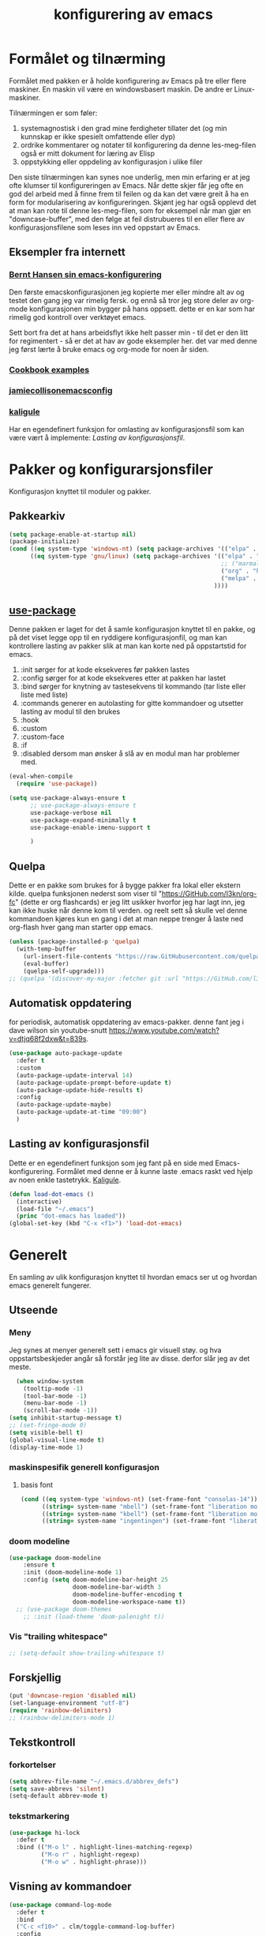 #+title: konfigurering av emacs
#+startup: overview
#+startup: num
* Formålet og tilnærming
Formålet med pakken er å holde konfigurering av Emacs på tre eller flere maskiner. En maskin vil være en windowsbasert maskin. De andre er Linux-maskiner.

Tilnærmingen er som føler:

1) systemagnostisk i den grad mine ferdigheter tillater det (og min kunnskap er ikke spesielt omfattende eller dyp)
2) ordrike kommentarer og notater til konfigurering da denne les-meg-filen også er mitt dokument for læring av Elisp
3) oppstykking eller oppdeling av konfigurasjon i ulike filer

Den siste tilnærmingen kan synes noe underlig, men min erfaring er at jeg ofte klumser til konfigureringen av Emacs. Når dette skjer får jeg ofte en god del arbeid med å finne frem til feilen og da kan det være greit å ha en form for modularisering av konfigureringen. Skjønt jeg har også opplevd det at man kan rote til denne les-meg-filen, som for eksempel når man gjør en "downcase-buffer", med den følge at feil distrubueres til en eller flere av konfigurasjonsfilene som leses inn ved oppstart av Emacs.

** Eksempler fra internett
*** [[http://doc.norang.ca/org-mode.html][Bernt Hansen sin emacs-konfigurering]]
Den første emacskonfigurasjonen jeg kopierte mer eller mindre alt av og testet den gang jeg var rimelig fersk. og ennå så tror jeg store deler av org-mode konfigurasjonen min bygger på hans oppsett. dette er en kar som har rimelig god kontroll over verktøyet emacs.

Sett bort fra det at hans arbeidsflyt ikke helt passer min - til det er den litt for regimentert - så er det at hav av gode eksempler her. det var med denne jeg først lærte å bruke emacs og org-mode for noen år siden.
*** [[http://ehneilsen.net/notebook/orgExamples/org-examples.html][Cookbook examples]]
*** [[https://jamiecollinson.com/blog/my-emacs-config/][jamiecollisonemacsconfig]]
*** [[https://gitlab.com/kaligule/emacs-config/-/blob/master/config.org][kaligule]]
Har en egendefinert funksjon for omlasting av konfigurasjonsfil som kan være vært å implemente: [[*Lasting av konfigurasjonsfil][Lasting av konfigurasjonsfil]].
* Pakker og konfigurarsjonsfiler
Konfigurasjon knyttet til moduler og pakker.
** Pakkearkiv
#+begin_src emacs-lisp :tangle "~/GitHub/emacs-config/pakker.el"
  (setq package-enable-at-startup nil)
  (package-initialize)
  (cond ((eq system-type 'windows-nt) (setq package-archives '(("elpa" . "https://elpa.gnu.org/packages/"))))
        ((eq system-type 'gnu/linux) (setq package-archives '(("elpa" . "https://elpa.gnu.org/packages/")
                                                              ;; ("marmalade" . "https://marmalade-repo.org/packages/")
                                                              ("org" . "https://orgmode.org/elpa/")
                                                              ("melpa" . "https://melpa.org/packages/")
                                                            ))))
#+end_src

** [[https://github.com/jwiegley/use-package][use-package]] 
Denne pakken er laget for det å samle konfigurasjon knyttet til en pakke, og på det viset legge opp til en ryddigere konfigurasjonfil, og man kan kontrollere lasting av pakker slik at man kan korte ned på oppstartstid for emacs.

1) :init sørger for at kode eksekveres før pakken lastes
2) :config sørger for at kode eksekveres etter at pakken har lastet
3) :bind sørger for knytning av tastesekvens til kommando (tar liste eller liste med liste)
4) :commands generer en autolasting for gitte kommandoer og utsetter lasting av modul til den brukes
5) :hook
6) :custom
7) :custom-face
8) :if
9) :disabled dersom man ønsker å slå av en modul man har problemer med.

#+begin_src emacs-lisp :tangle "~/GitHub/emacs-config/pakker.el"
  (eval-when-compile
    (require 'use-package))

  (setq use-package-always-ensure t
        ;; use-package-always-ensure t
        use-package-verbose nil
        use-package-expand-minimally t
        use-package-enable-imenu-support t
      
        )
#+end_src
** Quelpa
Dette er en pakke som brukes for å bygge pakker fra lokal eller ekstern kilde. quelpa funksjonen nederst som viser til "https://GitHub.com/l3kn/org-fc" (dette er org flashcards) er jeg litt usikker hvorfor jeg har lagt inn, jeg kan ikke huske når denne kom til verden. og reelt sett så skulle vel denne kommandoen kjøres kun en gang i det at man neppe trenger å laste ned org-flash hver gang man starter opp emacs.
#+begin_src emacs-lisp :tangle "~/GitHub/emacs-config/pakker.el"
  (unless (package-installed-p 'quelpa)
    (with-temp-buffer
      (url-insert-file-contents "https://raw.GitHubusercontent.com/quelpa/quelpa/master/quelpa.el")
      (eval-buffer)
      (quelpa-self-upgrade)))
  ;; (quelpa '(discover-my-major :fetcher git :url "https://GitHub.com/l3kn/org-fc"))
#+end_src
** Automatisk oppdatering
for periodisk, automatisk oppdatering av emacs-pakker. denne fant jeg i dave wilson sin youtube-snutt https://www.youtube.com/watch?v=dtjq68f2dxw&t=839s.
#+begin_src emacs-lisp :tangle "~/GitHub/emacs-config/pakker.el"
  (use-package auto-package-update
    :defer t
    :custom
    (auto-package-update-interval 14)
    (auto-package-update-prompt-before-update t)
    (auto-package-update-hide-results t)
    :config
    (auto-package-update-maybe)
    (auto-package-update-at-time "09:00")
    )
#+end_src
** Lasting av konfigurasjonsfil
Dette er en egendefinert funksjon som jeg fant på en side med Emacs-konfigurering. Formålet med denne er å kunne laste .emacs raskt ved hjelp av noen enkle tastetrykk. [[https://gitlab.com/Kaligule/emacs-config/-/blob/master/config.org][Kaligule]].
#+begin_src emacs-lisp :tangle "~/GitHub/emacs-config/pakker.el"
  (defun load-dot-emacs ()
    (interactive)
    (load-file "~/.emacs")
    (princ "dot-emacs has loaded"))
  (global-set-key (kbd "C-x <f1>") 'load-dot-emacs)
#+end_src
* Generelt
En samling av ulik konfigurasjon knyttet til hvordan emacs ser ut og hvordan emacs generelt fungerer.
** Utseende
*** Meny
Jeg synes at menyer generelt sett i emacs gir visuell støy. og hva oppstartsbeskjeder angår så forstår jeg lite av disse. derfor slår jeg av det meste. 
#+begin_src emacs-lisp :tangle "~/GitHub/emacs-config/generelt.el"
    (when window-system
      (tooltip-mode -1)
      (tool-bar-mode -1)
      (menu-bar-mode -1)
      (scroll-bar-mode -1))
  (setq inhibit-startup-message t)
  ;; (set-fringe-mode 0)
  (setq visible-bell t)
  (global-visual-line-mode t)
  (display-time-mode 1)
#+end_src
*** maskinspesifik generell konfigurasjon
**** basis font
#+begin_src emacs-lisp :tangle "~/GitHub/emacs-config/generelt.el"
  (cond ((eq system-type 'windows-nt) (set-frame-font "consolas-14"))
        ((string= system-name "mbell") (set-frame-font "liberation mono-12"))
        ((string= system-name "kbell") (set-frame-font "liberation mono-11"))
        ((string= system-name "ingentingen") (set-frame-font "liberation mono-12")))
#+end_src
*** doom modeline
#+begin_src emacs-lisp :tangle "~/GitHub/emacs-config/generelt.el"
(use-package doom-modeline
    :ensure t
    :init (doom-modeline-mode 1)
    :config (setq doom-modeline-bar-height 25
                  doom-modeline-bar-width 3
                  doom-modeline-buffer-encoding t
                  doom-modeline-workspace-name t))
  ;; (use-package doom-themes
    ;; :init (load-theme 'doom-palenight t))
#+end_src
*** Vis "trailing whitespace"
#+begin_src emacs-lisp :tangle "~/GitHub/emacs-config/generelt.el"
;; (setq-default show-trailing-whitespace t)
#+end_src
** Forskjellig
#+begin_src emacs-lisp :tangle "~/GitHub/emacs-config/generelt.el"
  (put 'downcase-region 'disabled nil)
  (set-language-environment "utf-8")
  (require 'rainbow-delimiters)
  ;; (rainbow-delimiters-mode 1)
#+end_src
** Tekstkontroll
*** forkortelser
#+begin_src emacs-lisp :tangle "~/GitHub/emacs-config/generelt.el"
(setq abbrev-file-name "~/.emacs.d/abbrev_defs")
(setq save-abbrevs 'silent)
(setq-default abbrev-mode t)
#+end_src
*** tekstmarkering
#+begin_src emacs-lisp :tangle "~/GitHub/emacs-config/generelt.el"
    (use-package hi-lock
      :defer t
      :bind (("M-o l" . highlight-lines-matching-regexp)
             ("M-o r" . highlight-regexp)
             ("M-o w" . highlight-phrase)))
#+end_src
** Visning av kommandoer
#+begin_src emacs-lisp :tangle "~/GitHub/emacs-config/generelt.el"
  (use-package command-log-mode
    :defer t
    :bind
    ("C-c <f10>" . clm/toggle-command-log-buffer)
    :config
    (global-command-log-mode t))
#+end_src
** Oppstart av emacs
#+begin_src emacs-lisp :tangle "~/GitHub/emacs-config/generelt.el"
(emacs-init-time)
;; use a hook so the message doesn't get clobbered by other messages.
(add-hook 'emacs-startup-hook
          (lambda ()
            (message "emacs ready in %s with %d garbage collections."
                     (format "%.2f seconds"
                             (float-time
                              (time-subtract after-init-time before-init-time)))
                     gcs-done)))

(setq gc-cons-threshold (* 50 1000 1000))
#+end_src
** Legg til når emacs laster
denne filen har jeg lastet ned i fra GitHub og det er noe jeg trenger for å få org-babel til å kjøre programmeringsspråket racket.
#+begin_src emacs-lisp :tangle "~/GitHub/emacs-config/generelt.el"
(add-to-list 'load-path "~/.emacs.d/emacs-ob-racket-master/")
#+end_src
** Stavekontroll
#+begin_src emacs-lisp :tangle "~/GitHub/emacs-config/generelt.el"
  (setq ispell-program-name "hunspell")
        ;; ispell-hunspell-dict-path-alist '((/usr/share/doc/hunspell-no))

#+end_src
** Lese inn igjen fra disk
Jeg sender ofte filer fra maskin til masking i løpet av dagen og da er det greit at Emacs alltid leser siste versjon nedlastet fil. Denne konfigureringen har hjulpet meg spesielt i bruken av org-agenda. 
#+begin_src emacs-lisp :tangle "~/GitHub/emacs-config/generelt.el"
(global-auto-revert-mode t)
#+end_src
* Fullføring
** Helm 
*** [[https://emacs-helm.github.io/helm/#introduction][Generelt]]
Pakke som lager et rammeverk for søking og innsnevring av valg og for det å fullføre navn på filer og kommandoer og så videre.
#+begin_src emacs-lisp :tangle "~/GitHub/emacs-config/helm-konf.el"
  (use-package helm
    :ensure t
    :bind (
           ;; ("M-x" . helm-m-x)
           ("C-x c-f" . helm-find-files)
           ("C-x f" . helm-recentf)
           ("M-y" . helm-show-kill-ring)
           ("C-x b" . helm-buffers-list)
           ("C-x c y" . helm-yas-complete)
           ("C-x c y" . helm-yas-create-snippet-on-region)
           ("C-c h o" . helm-occur)
           ("C-c h x" . helm-register)
           ("C-c <f9>" . helm-calcul-expression)
           ("C-c <f1>" . helm-colors)
           ("M-p" . helm-previous-line)
           ("M-k" . helm-next-line)
           ("M-i" . helm-previous-page)
           ("M-k" . helm-next-page)
           ("M-h" . helm-beginning-of-buffer)
           ("M-h" . helm-end-of-buffer)
           )
    :init
    (setq helm-buffers-lazy-matching t
          helm-recentf-fuzzy-match t
          helm-locate-fuzzy-match t
          helm-split-window-in-side-p t
          helm-lisp-fuzzy-completion t
          helm-autoresize-max-height 0
          helm-autoresize-min-height 20)
    :config
    (ido-mode -1)
    (helm-mode 1)
    (helm-autoresize-mode 1))
  (when (eq system-type 'gnu/linux) (use-package helm-ls-git
                                      :after helm
                                      :bind (("C-x c-d" . helm-browse-project)
                                             ("C-x r p" . helm-projects-history))))
#+end_src
*** swiper-helm
#+begin_src emacs-lisp :tangle "~/GitHub/emacs-config/helm-konf.el"
(use-package swiper-helm
  :ensure t
  :bind ("C-s" . swiper-helm))
#+end_src
* Flermarkørpakke
Bruk av flere markører over flere linjer. 
#+begin_src emacs-lisp :tangle "~/GitHub/emacs-config/flere-markører.el"
    (use-package multiple-cursors
      :defer t
      :bind
      (
       ("C-c m t" . mc/mark-all-like-this)
       ("C-c m l" . mc/edit-lines)
       ("C-c m e" . mc/edit-end-of-lines)
       ("C-c m a" . mc/edit-beginning-of-lines)
       ("C-c m n" . mc/edit-next-line-like-this)
       ("C-c m p" . mc/edit-previous-like-this)
       ("C-c m r" . set-rectangular-region-anchor)))
#+end_src
* Programmering
** Python
#+begin_src emacs-lisp :tangle "~/GitHub/emacs-config/programmering.el"
    ;; (setq python-shell-completion-native-enable nil)
  (setq org-src-preserve-indentation t)
  (setq python-shell-interpreter "/home/bwarland/anaconda3/bin/python3")
#+end_src
** Racket
#+begin_src emacs-lisp :tangle "~/GitHub/emacs-config/programmering.el"
    (use-package racket-mode
      :defer t
      :config
      (when (eq system-type 'windows-nt) ((setq racket-racket-program "c:\\program files\\racket\\racket.exe"
                                                racket-raco-program "c:\\program files\\racket\\raco.exe"))))
  ;; (require 'ob-racket)
#+end_src

** SQLite
#+begin_src emacs-lisp :tangle "~/GitHub/emacs-config/programmering.el"
  (setq sql-sqlite-program "/home/bwarland/anaconda3/bin/sqlite3")
#+end_src
* Org-mode
Alle moduler og pakker som har med org-mode å gjøre. Svært mye av min org-mode konfigurering kommer i fra [[http://doc.norang.ca/org-mode.html][Bernt Hansen sin konfigurasjonsfil]].
** generelt
=======
De moduler og pakker som har med org-mode å gjøre. Generelt sett så kunne det vært hensiktsmessig å samle alle disse i en "use-package", og det har jeg forøvrig på Windows-maskinen, men jeg ser nytte i å dele opp over flere mindre moduler. 
** Generelt
Det meste av det som ligger her har jeg hentet i fra Bernt Hansen sin konfigurasjon, dvs. det som ligger under setq-remsen.
#+begin_src emacs-lisp :tangle "~/GitHub/emacs-config/org-konf.el"
(use-package org
  :mode (("\\.org$" . org-mode))
  :hook (org-mode . org-bullets-mode)
  :bind
  (("C-c o" . 'org-mode)
   ("C-c c" . 'org-capture)
   ("<f5>" . 'org-copy-subtree)
   ("C-c a" . 'org-agenda)
   ("C-c l" . 'org-store-link)
   ("C-c C-." . org-time-stamp)
   ("C-c C-t". 'org-todo)		;
   ("C-c t" . 'org-show-todo-tree)
   ("C-c C-w" . 'org-capture-refile)
   ("C-c C-k" . 'org-capture-kill))
  :config
  (setq initial-major-mode 'org-mode
	org-hide-leading-stars t
	org-startup-indented t
	org-startup-folded t
	org-pretty-entities t
	org-pretty-entities-include-sub-superscripts t
	org-treat-s-cursor-todo-selection-as-state-change nil
	org-directory "~/GitHub"
	org-reverse-note-order nil
	org-refile-use-outline-path t
	org-outline-path-complete-in-steps nil
	org-refile-allow-creating-parent-nodes (quote confirm)
	org-indirect-buffer-display 'current-window
	org-hide-emphasis-markers t
	org-tags-column -50
	org-ellipsis " ..."
                  ))

  (cond ((eq system-type 'windows-nt) (setq org-archive-location "~/c:users/bjorwa/Documents/org-arkiv/arkiv.org::* task"))
        ((eq system-type 'gnu/linux) (setq org-archive-location "~/Documents/org-arkiv/arkiv.org::* task")))
#+end_src
** Startmappe
#+begin_src emacs-lisp :tangle "~/GitHub/emacs-config/org-konf.el" 
(cond ((eq system-type 'windows-nt) (setq default-directory "~/c:users/bjorwa/documents/GitHub/"))
      ((eq system-type 'gnu/linux) (setq default-directory "~/GitHub/")))
#+end_src
** Agenda
*** Agenda-files
Disse kan man legge automatisk inn i .emacs med kommandoen c-[ (og ta ut med c-]). men jeg ser behov for å kunne ha et samlet syn på dette på tvers av tre maskiner (to linux-maskiner og en windows-maskin).

#+begin_src emacs-lisp :tangle "~/GitHub/emacs-config/agenda-files.el"
  ;; (cond ((eq system-type 'windows-nt) 
  ;;        (setq mjo "~/:c/users/bjorwa/documents/GitHub/Markedsanalyse/journaler/"
  ;;              not "~/:c/users/bjorwa/documents/GitHub/Markedsanalyse/notater/"))
  ;;       ((eq system-type 'gnu/linux) 
  ;;        (setq mjo "~/GitHub/Markedsanalyse/journaler/"
  ;;              not "~/GitHub/Markedsanalyse/notater/")))
  ;; (setq org-agenda-files (concat mjo "energi-master.org"))
  ;; ;; (setq org-agenda-files (concat mjo "balanser.org"))
  ;;                         (concat mjo "presentasjoner.org")
  ;;                         (concat mjo "liq.org")
  ;;                        (concat mjo "bd.org")
  ;;                         (concat mjo "pk.org")
  ;;                         (concat mjo "journal.org")
  ;;                         (concat not "informatikk.org")
  ;;                         (concat not "ferdigheter.org"))

  ;; (setq org-agenda-files '("~/GitHub/Markedsanalyse/journaler/energi-master.org"
  ;;                           "~/GitHub/Markedsanalyse/journaler/balanse.org"
  ;;                           "~/GitHub/Markedsanalyse/journaler/presentasjoner.org"
  ;;                           "~/GitHub/Markedsanalyse/journaler/liq.org"
  ;;                           "~/GitHub/Markedsanalyse/journaler/bd.org"
  ;;                           "~/GitHub/Markedsanalyse/journaler/pk.org"
  ;;                           "~/GitHub/notater/samfunndrill.org"
  ;;                           "~/GitHub/Markedsanalyse/journaler/journal.org" 
  ;;                           "~/GitHub/notater/moeter.org" 
  ;;                           "/home/bwarland/GitHub/notater/informatikk.org"
  ;;                           "~/GitHub/notater/ferdigheter.org"))
#+end_src
*** Org-agenda
Ingen endring mulig i agendabuffer, men man kan gå fra agendabuffer til filene som det henvises til, og det er mulig å endre disse filene fra agendabufferen.

Dersom man ønkser å beholde vindusoppsettet slik man har det når man påkaller agendabufferen så må man sette følgende variabel: (setq org-agenda-window-setup 'current-buffer).

Det er ryddig å se todo i sammenheng med "scheduled:" og "deadline:" ellers så risikerer man at hele todo-listen blir kleiset rett inn under "time-grid", dvs. når man bruker aktiv data. 
#+begin_src emacs-lisp :tangle "~/GitHub/emacs-config/org-agenda.el"
  (setq org-agenda-columns t
        org-agenda-tags-column -100
        org-agenda-include-deadlines t
        org-agenda-compact-blocks t
        org-agenda-block-seperator t
        org-agenda-span 5
        org-agenda-window-setup 'other-window
        org-agenda-start-with-log-mode t
        org-agenda-log-done 'note
        org-agenda-log-into-drawer t
        org-agenda-include-diary t
        org-agenda-skip-scheduled-if-done t
        org-agenda-skip-deadline-if-done t
        org-agenda-use-time-grid t
        org-agenda-sticky t
        org-agenda-time-grid (quote ((daily today remove-match)
                                     (0600 0800 1000 1200 1400 1600 1800)
                                     "      " "................")))
(add-hook 'after-init-hook 'org-agenda-list)
#+end_src
*** [[https://GitHub.com/alphapapa/org-super-agenda][Org-super-agenda]] 
#+begin_src emacs-lisp :tangle "~/GitHub/emacs-config/org-agenda.el"
(require 'org-super-agenda)
(use-package org-super-agenda
  :ensure t
  :config
  (org-super-agenda-mode 1)
  (setq org-super-agenda-groups
        '((:name "================================TIDSPLAN================================================================"
                 :time-grid t)
          (:name "================================SORTERING OG ENKLE GJØREMÅL============================================="
                 :todo "TODO")
		 (:name "================================BEARBEIDING============================================================"
			:todo "NEXT")
		 (:name "++++++++++++++++++++++++++++++++TERPING++++++++++++++++++++++++++++++++++++++++++++++++++++++++++++++++"
			:tag ("informatikk" "emacs" "git" "linux" "scheme" "python" "samfunn" "økonomi"))
		 )))
#+end_src
** Filer mye brukt i omarkivering
#+begin_src emacs-lisp :tangle "~/GitHub/emacs-config/org-konf.el"

;; (let ((wp "~/:c/users/bjorwa/documents/GitHub/Markedsanalyse/journaler/")
;;       (lp "~/GitHub/Markedsanalyse/journaler/"))
(setq org-refile-targets (quote (("~/GitHub/Markedsanalyse/journaler/cn.org" :maxlevel . 5)
				 ("~/GitHub/Markedsanalyse/journaler/hydrogen.org" :maxlevel . 3))))

(advice-add 'org-refile :after 'org-save-all-org-buffers)

;; (let ((wp "~/:c/users/bjorwa/documents/GitHub/Markedsanalyse/journaler/")
;;       (lp "~/GitHub/Markedsanalyse/journaler/"))
;;   (cond ((eq system-type 'windows-nt)
;;          (setq org-refile-targets (quote (((concat wp "arkiv.org") :maxlevel . 2)
;;                                           ((concat wp "liq.org") :maxlevel . 4)
;;                                           ((concat wp "reg.org") :maxlevel . 4)
;;                                           ((concat wp "master-energi.org.org") :maxlevel . 4)))))
;;         ((eq system-type 'gnu/linux)
;;          (setq org-refile-targets (quote (((concat lp "arkiv.org") :maxlevel . 2)
;;                                           ((concat lp "liq.org") :maxlevel . 2)
;; 					  ((concat lp "cn.org") :maxlevel .3)
;; 					  ((concat lp "hydrogen.org") :maxlevel . 2)
;;                                           ((concat lp "reg.org") :maxlevel . 2)
;;                                           ((concat lp "master-energi.org.org") :maxlevel . 4)))))))
;; (advice-add 'org-refile :after 'org-save-all-org-buffers)
#+end_src
** Hydra
#+begin_src emacs-lisp :tangle "~/GitHub/emacs-config/org-konf.el"
  ;; (require 'org-fc-hydra)
#+end_src
** Maler
*** Fangstmaler
Jeg bruker mange av disse fangstmalene både i arbeid og privat da det er noe som hjelper meg å samle, fange og lagre informasjon raskt. dette viser også konfigureringen, skjønt det kan bli noe graps i koden. 
#+begin_src emacs-lisp :tangle "~/GitHub/emacs-config/org-konf.el"
(cond ((eq system-type 'windows-nt)
       (setq org-capture-templates
             (quote (
                     ("d" "drill/emner")
                     ("db" "powerbi" entry (file+olp "~/c:/users/bjorwa/documents/GitHub//GitHub/Notater/informatikk.org" "powerbi")
                      "** %? :drill:power_bi:\n:properties:\n:drill_card_type: twosided\n:end:\n# ")
                     ("dd" "database" entry (file+olp "~/c:/users/bjorwa/documents/GitHub//GitHub/Notater/informatikk.org" "database")
                      "** %? :drill:db:\n:properties:\n:drill_card_type: twosided\n:end:\n# ")
                     ("de" "emacs config" entry (file+olp "~/c:/users/bjorwa/documents/GitHub//GitHub/Notater/informatikk.org" "emacs")
                      "** %? :drill:emacs:\n:properties:\n:drill_card_type: twosided\n:end:\n# ")
                     ("dg" "GitHub" entry (file+olp "~/c:/users/bjorwa/documents/GitHub/Notater/informatikk.org" "git")
                      "** %? :drill:git:\n:properties:\n:drill_card_type: twosided\n:end:\n# ")
                     ("di" "informatikk" entry (file+olp "~/c:/users/bjorwa/documents/GitHub//GitHub/Notater/informatikk.org" "informatikk")
                      "** %? :drill:informatikk:\n:properties:\n:drill_card_type: twosided\n:end:\n# ")
                     ("dl" "linux" entry (file+olp "~/c:/users/bjorwa/documents/GitHub//GitHub/Notater/informatikk.org" "linux")
                      "** %? :drill:linux:\n:properties:\n:drill_card_type: twosided\n:end:\n# ")
                     ("dn" "numpy" entry (file+olp "~/c:/users/bjorwa/documents/GitHub//GitHub/Notater/informatikk.org" "numpy")
                      "** %? :drill:python:\n:drill_card_type: twosided\n:end:\n# ")
                     ("do" "office" entry (file+olp "~/c:/users/bjorwa/documents/GitHub//GitHub/Notater/informatikk.org" "office")
                      "** %? :drill:office:\n:properties:\n:drill_card_type: twosided\n:end:\n# ")
                     ("dp" "pandas" entry (file+olp "~/c:/users/bjorwa/documents/GitHub//GitHub/Notater/informatikk.org" "pandas")
                      "** %? :drill:python:\n:properties:\n:drill_card_type: twosided\n:end:\n# ")
                     ("dp" "python" entry (file+olp "~/c:/users/bjorwa/documents/GitHub//GitHub/Notater/informatikk.org" "python")
                      "** %? :drill:python:\n:properties:\n:drill_card_type: twosided\n:end:\n# ")
                     ("dr" "racket" entry (file+olp "~/c:/users/bjorwa/documents/GitHub//GitHub/Notater/informatikk.org" "racket")
                      "** %? :drill:scheme:\n:properties:\n:drill_card_type: twosided\n:end:\n# ")
                     ("dx" "excel" entry (file+olp "~/c:/users/bjorwa/documents/GitHub//GitHub/Notater/informatikk.org" "racket")
                      "** %? :drill:excel:\n:properties:\n:drill_card_type: twosided\n:end:\n# ")
                     ("f" "fortelling og retorikk")
                     ("ff" "fortelling" entry (file+olp "~c:/users/bjorwa/documents/GitHub/Notater/forret.org" "fortelling")
                      "* %?\n")
                     ("fr" "retorikk" entry (file+olp "~c:/users/bjorwa/documents/GitHub/Notater/forret.org" "retorikk")
                      "* %?\n")
                     ("h" "handling/gjøremål")
                     ("hg" "gjøremål" entry (file+olp "~/c:/users/bjorwa/documents/GitHub//GitHub/Notater/moeter.org" "gjøremål")
                      "* todo %?\n%^t")
                     ("hm" "møter" entry (file+olp "~/c:/users/bjorwa/documents/GitHub//GitHub/Notater/moeter.org" "møter")
                      "* %?\n%^t")
                     ("j" "Journal/føring")
                     ("jd" "dagbok" entry (file+datetree+prompt "~/c:/users/bjorwa/documents/GitHub//GitHub/Journal/dagbok.org")
                      "* %?\n")
                     ("jf" "fundamentals" entry (file+datetree+prompt "~/c:/users/bjorwa/documents/GitHub//GitHub/Markedsanalyse/journaler/fundamentals.org")
                      "")
                     ("jF" "ferdigheter" entry (file+datetree+prompt "~/c:/users/bjorwa/documents/GitHub//GitHub/Notater/ferdigheter.org")
                      "* %?\n")
                     ("jj" "Journal" entry (file+datetree+prompt "~/c:/users/bjorwa/documents/GitHub//GitHub/Markedsanalyse/journaler/Journal.org")
                      "* %?\nhjlink")
                     ("jr" "retorikk og kommunikasjon" entry (file+datetree+prompt "~/c:/users/bjorwa/documents/GitHub/Journal/retorikk.org")
                      "* %?\n")
                     ("jø" "økonomi" entry (file+datetree+prompt "~/c:/users/bjorwa/documents/GitHub//GitHub/Notater/econ.org")
                      ("t" "tabell")
                      ("th" "handel" table-line (file+headline "~/notebook/markedsvurdering.org" "dagsrapport" "handel")
                       "|%^u|%^{type}|%^{selger}|%^{kjøper}|%^{periode}|%^{incoterm}|%^{pris}|%^{kilde}|%^{kommentar}|")
                      "* %?\n"))))
       )
      ((eq system-type 'gnu/linux)
       (setq org-capture-templates
             (quote (
                     ("d" "drill")
                     ("db" "powerbi" entry (file+olp "~/GitHub/Notater/informatikk.org" "powerbi")
                      "** %? :drill:power_bi:\n:properties:\n:drill_card_type: twosided\n:end:\n# ")
                     ("dd" "database" entry (file+olp "~/GitHub/Notater/informatikk.org" "database")
                      "** %? :drill:db:\n:properties:\n:drill_card_type: twosided\n:end:\n# ")
                     ("de" "emacs config" entry (file+olp "~/GitHub/Notater/informatikk.org" "emacs")
                      "** %? :drill:emacs:\n:properties:\n:drill_card_type: twosided\n:end:\n# ")
                     ("dg" "GitHub" entry (file+olp "~/GitHub/Notater/informatikk.org" "git")
                      "** %? :drill:git:\n:properties:\n:drill_card_type: twosided\n:end:\n# ")
                     ("di" "informatikk" entry (file+olp "~/GitHub/Notater/informatikk.org" "informatikk")
                      "** %? :drill:informatikk:\n:properties:\n:drill_card_type: twosided\n:end:\n# ")
                     ("dl" "linux" entry (file+olp "~/GitHub/Notater/informatikk.org" "linux")
                      "** %? :drill:linux:\n:properties:\n:drill_card_type: twosided\n:end:\n# ")
                     ("dn" "numpy" entry (file+olp "~/GitHub/Notater/informatikk.org" "numpy")
                      "** %? :drill:python:\n:drill_card_type: twosided\n:end:\n# ")
                     ("do" "office" entry (file+olp "~/GitHub/Notater/informatikk.org" "office")
                      "** %? :drill:office:\n:properties:\n:drill_card_type: twosided\n:end:\n# ")
                     ("dp" "pandas" entry (file+olp "~/GitHub/Notater/informatikk.org" "pandas")
                      "** %? :drill:python:\n:properties:\n:drill_card_type: twosided\n:end:\n# ")
                     ("dp" "python" entry (file+olp "~/GitHub/Notater/informatikk.org" "python")
                      "** %? :drill:python:\n:properties:\n:drill_card_type: twosided\n:end:\n# ")
                     ("dr" "racket" entry (file+olp "~/GitHub/Notater/informatikk.org" "racket")
                      "** %? :drill:scheme:\n:properties:\n:drill_card_type: twosided\n:end:\n# ")
                     ("ds" "samfunn" entry (file+olp "~/GitHub/Notater/samfunndrill.org" "begreper")
                      "** %? :drill:samfunn:\n:properties:\n:drill_card_type: twosided\n:end:\n# ")
                     ("dx" "excel" entry (file+olp "~/GitHub/Notater/informatikk.org" "racket")
                      "** %? :drill:excel:\n:properties:\n:drill_card_type: twosided\n:end:\n# ")
                     ("f" "fortelling")
                     ("ff" "fortelling" entry (file+olp "~/GitHub/Notater/forret.org" "fortelling")
                      "* %?\n")
                     ("fr" "retorikk" entry (file+olp "~/GitHub/Notater/forret.org" "retorikk")
                      "* %?\n")
                     ("h" "handling")
                     ("hg" "gjøremål" entry (file+olp "~/GitHub/Notater/moeter.org" "gjøremål")
                      "* todo %?\n%^t")
                     ("hm" "møter" entry (file+olp "~/GitHub/Notater/moeter.org" "møter")
                      "* %?\n%^t")
                     ("j" "Journal")
                     ("jd" "dagbok" entry (file+datetree+prompt "~/GitHub/Journal/dagbok.org")
                      "* %?\n")
                     ("jf" "fundamentals" entry (file+datetree+prompt "~/GitHub/Markedsanalyse/journaler/fundamentals.org")
                      "* ...%?\n* European Gas\n* US Gas\n* Crude Oil")
                     ("jF" "ferdigheter" entry (file+datetree+prompt "~/GitHub/Notater/ferdigheter.org")
                      "* %?\n")
                     ("jj" "Journal" entry (file+datetree+prompt "~/GitHub/Markedsanalyse/journaler/journal.org") ;
                      "* TODO %?\nSCHEDULED: %t")
                     ("jr" "retorikk" entry (file+datetree+prompt "~/GitHub/Journal/retorikk.org")
                      "* %?\n")
                     ("js" "samfunn" entry (file+datetree+prompt "~/GitHub/Journal/samfunn.org")
                      "* %?\n")
                     ("jt" "trening" entry (file+datetree+prompt "~/GitHub/Journal/trening.org")
                      "* %?\n")
                     ("jø" "økonomi" entry (file+datetree+prompt "~/GitHub/Journal/econ.org")
                      "* %?\n")
                     ("t" "tabell")
                     ("ta" "price quote agencies" table-line (file+olp "~/GitHub/Markedsanalyse/journaler/LNG-daglig.org" "lng")
                      "|%^u|%^{platts}|%^{argus}|%^{icis}|" :prepend t)
		     ("th" "handel" table-line (file+olp "~/notebook/markedsvurdering.org" "dagsrapport" "handel")
		      "|%^u|%^{type}|%^{selger}|%^{kjøper}|%^{sted}|%^{antall}|%^{periode}|%^{incoterm}|%^{pris}|%^{kilde}|%^{kommentar}|" :prepend t)
		     ("tj" "JKM structure" table-line (file+olp "~/GitHub/Markedsanalyse/journaler/LNG-daglig.org" "LNG" "JKM-structure")
		      "|%^u|%^{FM}|%^{p1}|%^{p2}|%^{p3}|%^{p4}|%^{comment}|" :prepend t)
		     ("tk" "kontrakt" entry (file+olp "~/notebook/termin.org" "termin")
		      "* %?\nzzkon" :prepend t)
		     ("tp" "tender: purchase" table-line (file+olp "~/GitHub/Markedsanalyse/journaler/LNG-daglig.org" "LNG" "Tender: purchase")
		      "| %^u |%^{buyer}|%^{location}|%^{number vessels}|%^{period month}|%^{term}|%^{source}|%^{comment}|" :prepend t)
		     ("ts" "tender: sale" table-line (file+olp "~/GitHub/Markedsanalyse/journaler/LNG-daglig.org" "LNG" "Tender: sale")
		      "| %^u |%^{seller}|%^{location}|%^{number vessels}|%^{period month}|%^{term}|%^{source}|%^{comment}|" :prepend t)
                     ("tt" "trening" table-line (file+headline "~/GitHub/Journal/trening.org" "tabell")
                      "|%^u|%^{type}|%^{oppvarming}|%^{runder}|%^{vekt}|%^{tid}|%^{kommentar}|")
                     )))))
#+end_src

*** Strukturmal
F.eks <pyt + tab vil eksandere til python med tangle.
#+begin_src emacs-lisp :tangle "~/GitHub/emacs-config/org-konf.el"
(require 'org-tempo)
(add-to-list 'org-structure-template-alist '("el" . "src emacs-lisp"))
(add-to-list 'org-structure-template-alist '("elt" . "src emacs-lisp :tangle"))
(add-to-list 'org-structure-template-alist '("py" . "src python"))
(add-to-list 'org-structure-template-alist '("pyt" . "src python :tangle"))
(add-to-list 'org-structure-template-alist '("sr" . "src racket"))
(add-to-list 'org-structure-template-alist '("srt" . "src racket :tangle"))
(add-to-list 'org-structure-template-alist '("sq" . "src sqlite"))
#+end_src
** Org-babel
#+begin_src emacs-lisp :tangle "~/GitHub/emacs-config/org-konf.el"
(org-babel-do-load-languages
 'org-babel-load-languages (quote ((emacs-lisp . t)
                                   (racket . t)
                                   (sqlite . t)
                                   (python . t)
				   ;; (ipython .t)
				   )))
(setq org-babel-python-command "python3")
#+end_src
https://emacs.stackexchange.com/questions/28184/org-mode-how-can-i-point-to-python3-5-in-my-org-mode-doc
** Org-roam
#+begin_src emacs-lisp :tangle "~/GitHub/emacs-config/org-roam.el"
(use-package org-roam
  :ensure t
  :init
  (setq org-roam-v2-ack t)
  :custom
  (org-roam-directory (file-truname "~/GitHub/Notater/org-roam"))
  :bind (("C-c n l" . org-roam-buffer-toggle)
	 ("C-c n f" . org-roam-node-find)
	 ("C-c n i" . org-roam-node-insert)
	 ("C-c n g" . org-roam-node-graph)
	 ("C-c n c" . org-roam-capture)
	 )
  :config
  (org-roam-setup))
#+end_src
** Terping
En strukturert terping av viktig informasjon, metoder og teknikker er viktig for meg da jeg har en teflonhjerne som ikke raskt absorberer. Dette tror jeg er en pakke som ikke jevnlig oppdateres, om i det hele tatt. og her har jeg hatt litt problemer med en feilmelding og kluss med kode som jeg på et vil klarte å kontrollere ved å blokke ut noe av koden i modulens el-fil (laster denne inn i stedet for elc-filen, [[file:notater/ferdigheter.org::*feil under emacs-konfigurering][beskrivelse i filen ferdigheter.org]]).
#+begin_src emacs-lisp :tangle "~/GitHub/emacs-config/org-konf.el"
  (require 'org-drill)

  (use-package org-drill
    :ensure t
    ;; https://gitlab.com/phillord/org-drill/
    :config
    (setq org-drill-maximum-duration 20
          org-drill-spaced-repetition-algorithm 'sm2
          org-drill-add-random-noise-to-intervals-p t
          org-drill-adjust-intervals-for-early-and-late-repetitions-p t))
#+end_src
** TODO-nøkkelord
Når man setter variabelen "org-use-fast-todo-selection" til "t" så vil man få en meny med todo-nøkkelord man kan velge i fra.
Her tror jeg at jeg igjen vil se på Bernt Hansen sitt oppsett. En del av det jeg har nedenfor er ting jeg knapt bruker, og det kan være fornuftig av meg å innarbeide dette med sette på vent og det å kansellere. 
#+begin_src emacs-lisp :tangle orgtodo.el
  (setq org-todo-fast-todo-selection t
        org-todo-keywords '((sequence "TODO(t)" "NEXT(n)" "WAIT(w@/!)" "|" "DONE(d)" "CANC(c@)"))
        org-todo-keyword-faces (quote (("TODO" :foreground "red" :background "white")
                                       ;; ("FIN" :foreground "red" :background "white")   ;; utgår
                                       ("NEXT" :foreground "blue" :background "white")
                                       ;; ("PRAK" :foreground "blue" :background "white") ;; utgår
                                       ("WAIT" :foreground "light slate grey" :background "white" :weight "bold") ;;utgår
                                       ;; ("PRES" :foreground "dark turquoise" :background "white" :weight "bold")   ;;utgår
                                       ;; ("BAL" :foreground "dark olive green" :background "white" :weight "bold")  ;;utgår
                                       ("CANC" :foreground "dark olive green" :background "white" :weight "bold")  ;;utgår
                                       ("DONE" :foreground "dark green" :background "white" :weight "bold"))))
(setq org-log-done 'note)
#+end_src

* Yasnippet-maler
** yasnippet
#+begin_src emacs-lisp :tangle "~/GitHub/emacs-config/maler.el"
  (use-package yasnippet
    :ensure t
    :diminish yas-minor-mode
    :init (yas-global-mode)
    :config
    (yas-global-mode)
    (add-hook 'hippie-expand-try-functions-list 'yas-hippie-try-expand)
    (setq yas-key-syntaxes '("w_" "w_." "^ "))
  ;;    (setq yas-installed-snippets-dir "~/elisp/yasnippet-snippets")
    (setq yas-expand-only-for-last-commands nil)
    (yas-global-mode 1)
    (bind-key "\t" 'hippie-expand yas-minor-mode-map)
    (add-to-list 'yas-prompt-functions 'shk-yas/helm-prompt)
    (global-set-key (kbd "C-c y") (lambda () (interactive)
                                    (yas/load-directory "~/elisp/snippets"))))
#+end_src
* Register
** Linux
#+begin_src emacs-lisp :tangle "~/GitHub/emacs-config/linreg.el"
(set-register ?D '(file . "~/GitHub/Journal/dagbok.org"))
(set-register ?d '(file . "~/GitHub/Markedsanalyse/journaler/LNG-daglig.org"))
(set-register ?t '(file . "~/GitHub/Journal/trening.org"))
(set-register ?c '(file . "~/GitHub/emacs-config/custom.el"))
(set-register ?g '(file . "~/GitHub/"))
(set-register ?o '(file . "~/GitHub/Journal/econ.org"))
(set-register ?f '(file . "~/GitHub/Markedsanalyse/journaler/fundamentals.org"))
(set-register ?F '(file . "~/GitHub/Notater/ferdigheter.org"))
(set-register ?k '(file . "~/GitHub/emacs-config/README.org"))
(set-register ?i '(file . "~/GitHub/Notater/informatikk.org"))
(set-register ?j '(file . "~/GitHub/Markedsanalyse/journaler/journal.org"))
(set-register ?l '(file . "~/GitHub/Markedsanalyse/journaler/liq.org"))
(set-register ?r '(file . "~/GitHub/Markedsanalyse/journaler/reg.org"))
(set-register ?e '(file . "~/.emacs"))
#+end_src
** Windows
#+begin_src emacs-lisp :tangle "~/GitHub/emacs-config/winreg.el"
  (set-register ?c '(file . "~/.emacs.d/custom.el"))
  (set-register ?j '(file . "c:\\users\\bjorwa\\documents\\GitHub\\Markedsanalyse\\journaler\\journal.org"))
  (set-register ?f '(file . "c:\\users\\bjorwa\\documents\\GitHub\\Markedsanalyse\\journaler\\fundamentals.org"))
  (set-register ?l '(file . "c:\\users\\bjorwa\\documents\\GitHub\\Markedsanalyse\\journaler\\liq.org"))
  (set-register ?l '(file . "c:\\users\\bjorwa\\documents\\GitHub\\Markedsanalyse\\journaler\\reg.org"))
  (set-register ?v '(file . "c:\\users\\bjorwa\\documents\\GitHub\\Markedsanalyse\\journaler\\vedlikehold.org"))
  (set-register ?o '(file . "c:/users/bjorwa/appdata/roaming/notebook/oversikt.org"))
  (set-register ?m '(file . "c:/users/bjorwa/appdata/roaming/notebook/markedsvurdering.org"))
  (set-register ?p '(file . "c:/users/bjorwa/appdata/roaming/notebook/prices.org"))
  (set-register ?d '(file . "c:\\users\\bjorwa\\desktop\\"))
  (set-register ?g '(file . "c:\\users\\bjorwa\\documents\\GitHub\\"))
#+end_src
* Kommandoer og tastebinding
Samling av kommandoer og tastebindinger som ikke nødvendigvis knyttes mot en emacs-pakke.
#+begin_src emacs-lisp :tangle "~/GitHub/emacs-config/gkb.el"
(global-set-key (kbd "\C-x\C-k") 'kill-region)
(global-set-key (kbd "\C-c\C-k") 'kill-region)

(global-set-key (kbd "M-j") 'join-line)

(global-set-key (kbd "C-<up>") 'text-scale-increase)
(global-set-key (kbd "C-<down>") 'text-scale-decrease)
(global-set-key (kbd "C-<wheel-up>") 'text-scale-increase)
(global-set-key (kbd "C-<wheel-down>") 'text-scale-decrease)

(global-set-key (kbd "C-c r") 'comment-region)
(global-set-key (kbd "C-c u") 'uncomment-region)

(global-set-key (kbd "C-x a") 'define-global-abbrev)

(global-set-key (kbd "C-c l") 'org-store-link)

(global-set-key (kbd "C-x C-<up>") 'windmove-up)
(global-set-key (kbd "C-x C-<down>") 'windmove-down)
(global-set-key (kbd "C-x C-<left>") 'windmove-left)
(global-set-key (kbd "C-x C-<right>") 'windmove-right)

(global-set-key (kbd "\M-?") 'help-command)
(global-set-key (kbd "<f1>") 'enlarge-window)
(global-set-key (kbd "<f2>") 'shrink-window)
(global-set-key (kbd "<f3>") 'shrink-window-horizontally)
(global-set-key (kbd "<f4>") 'enlarge-window-horizontally)
;; (global-set-key (kbd "<f5>") 'org-copy-subtree) ;; i custom.el
(global-set-key (kbd "<f9>") 'calc)
(global-set-key (kbd "<f11>") 'describe-function)
(global-set-key (kbd "<f12>") '(lambda ()
				 (interactive)
				 (popup-menu 'yank-menu)))
(global-set-key (kbd "C-x <f12>") 'org-drill)
(global-set-key (kbd "C-c w") 'whitespace-cleanup)
(global-set-key (kbd "C-q") 'kill-this-buffer)

#+end_src

